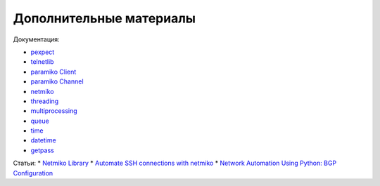 Дополнительные материалы
------------------------

Документация:

-  `pexpect <https://pexpect.readthedocs.io/en/stable/index.html>`__
-  `telnetlib <https://docs.python.org/3/library/telnetlib.html>`__
-  `paramiko Client <http://docs.paramiko.org/en/2.0/api/client.html>`__
-  `paramiko
   Channel <http://docs.paramiko.org/en/2.0/api/channel.html>`__
-  `netmiko <http://netmiko.readthedocs.io/en/stable/genindex.html>`__
-  `threading <https://docs.python.org/3/library/threading.html>`__
-  `multiprocessing <https://docs.python.org/3/library/multiprocessing.html>`__
-  `queue <https://docs.python.org/3/library/queue.html>`__
-  `time <https://docs.python.org/3/library/time.html>`__
-  `datetime <https://docs.python.org/3/library/datetime.html>`__
-  `getpass <https://docs.python.org/3/library/getpass.html>`__

Статьи: \* `Netmiko
Library <https://pynet.twb-tech.com/blog/automation/netmiko.html>`__ \*
`Automate SSH connections with
netmiko <https://codingnetworker.com/2016/03/automate-ssh-connections-with-netmiko/>`__
\* `Network Automation Using Python: BGP
Configuration <http://www.networkcomputing.com/networking/network-automation-using-python-bgp-configuration/1423704194>`__
